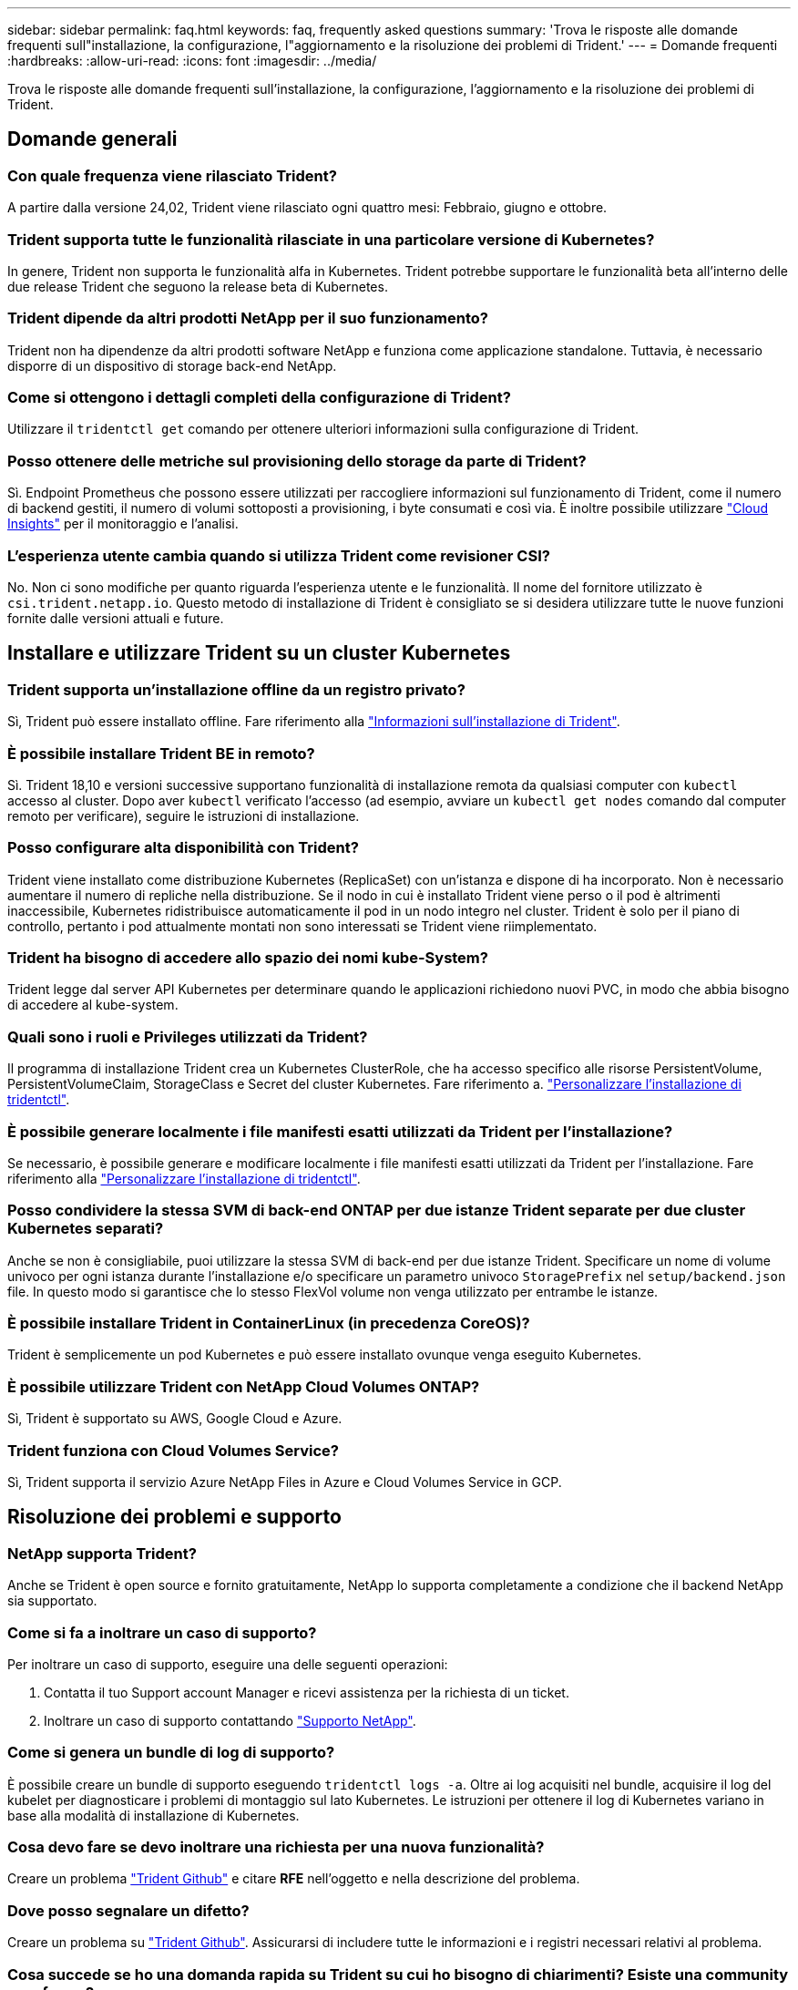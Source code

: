 ---
sidebar: sidebar 
permalink: faq.html 
keywords: faq, frequently asked questions 
summary: 'Trova le risposte alle domande frequenti sull"installazione, la configurazione, l"aggiornamento e la risoluzione dei problemi di Trident.' 
---
= Domande frequenti
:hardbreaks:
:allow-uri-read: 
:icons: font
:imagesdir: ../media/


[role="lead"]
Trova le risposte alle domande frequenti sull'installazione, la configurazione, l'aggiornamento e la risoluzione dei problemi di Trident.



== Domande generali



=== Con quale frequenza viene rilasciato Trident?

A partire dalla versione 24,02, Trident viene rilasciato ogni quattro mesi: Febbraio, giugno e ottobre.



=== Trident supporta tutte le funzionalità rilasciate in una particolare versione di Kubernetes?

In genere, Trident non supporta le funzionalità alfa in Kubernetes. Trident potrebbe supportare le funzionalità beta all'interno delle due release Trident che seguono la release beta di Kubernetes.



=== Trident dipende da altri prodotti NetApp per il suo funzionamento?

Trident non ha dipendenze da altri prodotti software NetApp e funziona come applicazione standalone. Tuttavia, è necessario disporre di un dispositivo di storage back-end NetApp.



=== Come si ottengono i dettagli completi della configurazione di Trident?

Utilizzare il `tridentctl get` comando per ottenere ulteriori informazioni sulla configurazione di Trident.



=== Posso ottenere delle metriche sul provisioning dello storage da parte di Trident?

Sì. Endpoint Prometheus che possono essere utilizzati per raccogliere informazioni sul funzionamento di Trident, come il numero di backend gestiti, il numero di volumi sottoposti a provisioning, i byte consumati e così via. È inoltre possibile utilizzare link:https://docs.netapp.com/us-en/cloudinsights/["Cloud Insights"^] per il monitoraggio e l'analisi.



=== L'esperienza utente cambia quando si utilizza Trident come revisioner CSI?

No. Non ci sono modifiche per quanto riguarda l'esperienza utente e le funzionalità. Il nome del fornitore utilizzato è `csi.trident.netapp.io`. Questo metodo di installazione di Trident è consigliato se si desidera utilizzare tutte le nuove funzioni fornite dalle versioni attuali e future.



== Installare e utilizzare Trident su un cluster Kubernetes



=== Trident supporta un'installazione offline da un registro privato?

Sì, Trident può essere installato offline. Fare riferimento alla link:../trident-get-started/kubernetes-deploy.html["Informazioni sull'installazione di Trident"^].



=== È possibile installare Trident BE in remoto?

Sì. Trident 18,10 e versioni successive supportano funzionalità di installazione remota da qualsiasi computer con `kubectl` accesso al cluster. Dopo aver `kubectl` verificato l'accesso (ad esempio, avviare un `kubectl get nodes` comando dal computer remoto per verificare), seguire le istruzioni di installazione.



=== Posso configurare alta disponibilità con Trident?

Trident viene installato come distribuzione Kubernetes (ReplicaSet) con un'istanza e dispone di ha incorporato. Non è necessario aumentare il numero di repliche nella distribuzione. Se il nodo in cui è installato Trident viene perso o il pod è altrimenti inaccessibile, Kubernetes ridistribuisce automaticamente il pod in un nodo integro nel cluster. Trident è solo per il piano di controllo, pertanto i pod attualmente montati non sono interessati se Trident viene riimplementato.



=== Trident ha bisogno di accedere allo spazio dei nomi kube-System?

Trident legge dal server API Kubernetes per determinare quando le applicazioni richiedono nuovi PVC, in modo che abbia bisogno di accedere al kube-system.



=== Quali sono i ruoli e Privileges utilizzati da Trident?

Il programma di installazione Trident crea un Kubernetes ClusterRole, che ha accesso specifico alle risorse PersistentVolume, PersistentVolumeClaim, StorageClass e Secret del cluster Kubernetes. Fare riferimento a. link:../trident-get-started/kubernetes-customize-deploy-tridentctl.html["Personalizzare l'installazione di tridentctl"^].



=== È possibile generare localmente i file manifesti esatti utilizzati da Trident per l'installazione?

Se necessario, è possibile generare e modificare localmente i file manifesti esatti utilizzati da Trident per l'installazione. Fare riferimento alla link:trident-get-started/kubernetes-customize-deploy-tridentctl.html["Personalizzare l'installazione di tridentctl"^].



=== Posso condividere la stessa SVM di back-end ONTAP per due istanze Trident separate per due cluster Kubernetes separati?

Anche se non è consigliabile, puoi utilizzare la stessa SVM di back-end per due istanze Trident. Specificare un nome di volume univoco per ogni istanza durante l'installazione e/o specificare un parametro univoco `StoragePrefix` nel `setup/backend.json` file. In questo modo si garantisce che lo stesso FlexVol volume non venga utilizzato per entrambe le istanze.



=== È possibile installare Trident in ContainerLinux (in precedenza CoreOS)?

Trident è semplicemente un pod Kubernetes e può essere installato ovunque venga eseguito Kubernetes.



=== È possibile utilizzare Trident con NetApp Cloud Volumes ONTAP?

Sì, Trident è supportato su AWS, Google Cloud e Azure.



=== Trident funziona con Cloud Volumes Service?

Sì, Trident supporta il servizio Azure NetApp Files in Azure e Cloud Volumes Service in GCP.



== Risoluzione dei problemi e supporto



=== NetApp supporta Trident?

Anche se Trident è open source e fornito gratuitamente, NetApp lo supporta completamente a condizione che il backend NetApp sia supportato.



=== Come si fa a inoltrare un caso di supporto?

Per inoltrare un caso di supporto, eseguire una delle seguenti operazioni:

. Contatta il tuo Support account Manager e ricevi assistenza per la richiesta di un ticket.
. Inoltrare un caso di supporto contattando https://www.netapp.com/company/contact-us/support/["Supporto NetApp"^].




=== Come si genera un bundle di log di supporto?

È possibile creare un bundle di supporto eseguendo `tridentctl logs -a`. Oltre ai log acquisiti nel bundle, acquisire il log del kubelet per diagnosticare i problemi di montaggio sul lato Kubernetes. Le istruzioni per ottenere il log di Kubernetes variano in base alla modalità di installazione di Kubernetes.



=== Cosa devo fare se devo inoltrare una richiesta per una nuova funzionalità?

Creare un problema https://github.com/NetApp/trident["Trident Github"^] e citare *RFE* nell'oggetto e nella descrizione del problema.



=== Dove posso segnalare un difetto?

Creare un problema su https://github.com/NetApp/trident["Trident Github"^]. Assicurarsi di includere tutte le informazioni e i registri necessari relativi al problema.



=== Cosa succede se ho una domanda rapida su Trident su cui ho bisogno di chiarimenti? Esiste una community o un forum?

In caso di domande, problemi o richieste, contattaci tramite il nostro Trident link:https://discord.gg/NetApp["Discordare il canale"^]o GitHub.



=== La password del mio sistema storage è cambiata e Trident non funziona più. Come posso ripristinarla?

Aggiornare la password del backend con `tridentctl update backend myBackend -f </path/to_new_backend.json> -n trident`. Sostituire `myBackend` nell'esempio con il nome backend, e. ``/path/to_new_backend.json` con il percorso verso il corretto `backend.json` file.



=== Trident non riesce a trovare il nodo Kubernetes. Come posso risolvere questo problema?

Esistono due scenari probabili per cui Trident non riesce a trovare un nodo Kubernetes. Può essere dovuto a un problema di rete all'interno di Kubernetes o a un problema DNS. Il demonset di nodi Trident eseguito su ciascun nodo Kubernetes deve essere in grado di comunicare con il controller Trident per registrare il nodo con Trident. Se si sono verificate modifiche alla rete dopo l'installazione di Trident, si riscontra questo problema solo con i nuovi nodi Kubernetes aggiunti al cluster.



=== Se il pod Trident viene distrutto, perderò i dati?

I dati non andranno persi se il pod Trident viene distrutto. I metadati Trident vengono memorizzati in oggetti CRD. Tutti i PVS forniti da Trident funzioneranno normalmente.



== Upgrade Trident (Aggiorna server)



=== È possibile eseguire l'aggiornamento da una versione precedente direttamente a una versione più recente (ignorando alcune versioni)?

NetApp supporta l'aggiornamento di Trident da una release principale alla release principale successiva. È possibile eseguire l'aggiornamento dalla versione 18.xx alla versione 19.xx, dalla versione 19.xx alla versione 20.xx e così via. Prima dell'implementazione in produzione, è necessario testare l'aggiornamento in un laboratorio.



=== È possibile eseguire il downgrade di Trident a una release precedente?

Se è necessaria una correzione per i bug osservati dopo un aggiornamento, problemi di dipendenza o un aggiornamento non riuscito o incompleto, è necessario link:trident-managing-k8s/uninstall-trident.html["Disinstallare Trident"]reinstallare la versione precedente utilizzando le istruzioni specifiche per quella versione. Questo è l'unico modo consigliato per eseguire il downgrade a una versione precedente.



== Gestione di back-end e volumi



=== È necessario definire sia la gestione che i dati in un file di definizione back-end ONTAP?

La LIF di gestione è obbligatoria. La DataLIF varia:

* ONTAP SAN (SAN iSCSI): Non specificare iSCSI. Trident utilizza link:https://docs.netapp.com/us-en/ontap/san-admin/selective-lun-map-concept.html["Mappa LUN selettiva ONTAP"^] per scoprire le interfacce LIF isci necessarie per stabilire una sessione multipercorso. Viene generato un avviso se `dataLIF` è definito esplicitamente. Per ulteriori informazioni, fare riferimento alla link:trident-use/ontap-san-examples.html["Opzioni ed esempi di configurazione DELLA SAN ONTAP"] sezione.
* ONTAP NAS: NetApp consiglia di specificare `dataLIF`. Se non viene fornita, Trident recupera le LIF dati dalla SVM. È possibile specificare un nome di dominio completo (FQDN) da utilizzare per le operazioni di montaggio NFS, consentendo di creare un DNS round-robin per bilanciare il carico su più LIF dati. Per ulteriori informazioni, fare riferimento alla sezionelink:trident-use/ontap-nas-examples.html["Opzioni ed esempi di configurazione del NAS ONTAP"]




=== Trident può configurare CHAP per i backend ONTAP?

Sì. Trident supporta il protocollo CHAP bidirezionale per i backend ONTAP. Questa operazione richiede l'impostazione `useCHAP=true` nella configurazione backend.



=== Come posso gestire i criteri di esportazione con Trident?

Trident è in grado di creare e gestire dinamicamente i criteri di esportazione dalla versione 20,04 in poi. Ciò consente all'amministratore dello storage di fornire uno o più blocchi CIDR nella configurazione di back-end e di aggiungere IP di nodo che rientrano in questi intervalli a un criterio di esportazione creato da Trident. In questo modo, Trident gestisce automaticamente l'aggiunta e l'eliminazione di regole per i nodi con IP all'interno dei CIDR specificati.



=== È possibile utilizzare gli indirizzi IPv6 per la gestione e DataLIF?

Trident supporta la definizione di indirizzi IPv6 per:

* `managementLIF` e. `dataLIF` Per backend NAS ONTAP.
* `managementLIF` Per backend SAN ONTAP. Impossibile specificare `dataLIF` Su un backend SAN ONTAP.


Trident deve essere installato utilizzando il flag `--use-ipv6` (per `tridentctl` l'installazione), `IPv6` (per l'operatore Trident) o `tridentTPv6` (per l'installazione di Helm) perché funzioni su IPv6.



=== È possibile aggiornare la LIF di gestione sul back-end?

Sì, è possibile aggiornare la LIF di gestione back-end utilizzando `tridentctl update backend` comando.



=== È possibile aggiornare DataLIF nel back-end?

È possibile aggiornare il DataLIF solo su `ontap-nas` e. `ontap-nas-economy`



=== Posso creare diversi backend in Trident per Kubernetes?

Trident può supportare più backend contemporaneamente, con lo stesso driver o driver diversi.



=== In che modo Trident archivia le credenziali backend?

Trident memorizza le credenziali backend come Kubernetes Secrets.



=== In che modo Trident seleziona un backend specifico?

Se non è possibile utilizzare gli attributi di backend per selezionare automaticamente i pool giusti per una classe, il `storagePools` e. `additionalStoragePools` i parametri vengono utilizzati per selezionare un set specifico di pool.



=== Come posso garantire che Trident non esegua il provisioning da un backend specifico?

Il `excludeStoragePools` parametro viene utilizzato per filtrare l'insieme di pool utilizzato da Trident per il provisioning e rimuoverà tutti i pool corrispondenti.



=== Se esistono più backend dello stesso tipo, in che modo Trident seleziona quale backend utilizzare?

Se sono presenti più backend configurati dello stesso tipo, Trident seleziona il backend appropriato in base ai parametri presenti in `StorageClass` e `PersistentVolumeClaim`. Ad esempio, se sono presenti più backend di driver ONTAP-nas, Trident tenta di far corrispondere i parametri in `StorageClass` e combinati e `PersistentVolumeClaim` di far corrispondere un backend in grado di soddisfare i requisiti elencati in `StorageClass` e `PersistentVolumeClaim`. Se sono presenti più backend che corrispondono alla richiesta, Trident seleziona uno di essi in modo casuale.



=== Trident supporta CHAP bidirezionale con Element/SolidFire?

Sì.



=== In che modo Trident implementa Qtree su un volume ONTAP? Quanti Qtree possono essere implementati su un singolo volume?

 `ontap-nas-economy`Il driver crea fino a 200 Qtree nella stessa FlexVol volume (configurabile tra 50 e 300), 100.000 Qtree per nodo del cluster e 2,4M TB per cluster. Quando si immette un nuovo `PersistentVolumeClaim` che viene gestito dal driver Economy, il conducente cerca di vedere se esiste già un FlexVol volume in grado di servire il nuovo Qtree. Se il FlexVol volume non esiste e può servire la Qtree, viene creato un nuovo FlexVol volume.



=== Come si impostano le autorizzazioni Unix per i volumi forniti su NAS ONTAP?

È possibile impostare autorizzazioni Unix sul volume fornito da Trident impostando un parametro nel file di definizione backend.



=== Come posso configurare un set esplicito di opzioni di montaggio NFS di ONTAP durante il provisioning di un volume?

Per impostazione predefinita, Trident non imposta le opzioni di montaggio su alcun valore con Kubernetes. Per specificare le opzioni di montaggio nella classe di archiviazione Kubernetes, seguire l'esempio fornito link:https://github.com/NetApp/trident/blob/master/trident-installer/sample-input/storage-class-samples/storage-class-ontapnas-k8s1.8-mountoptions.yaml["qui"^].



=== Come si impostano i volumi sottoposti a provisioning in base a una policy di esportazione specifica?

Per consentire agli host appropriati di accedere a un volume, utilizzare `exportPolicy` parametro configurato nel file di definizione del backend.



=== Come si imposta la crittografia dei volumi tramite Trident con ONTAP?

È possibile impostare la crittografia sul volume fornito da Trident utilizzando il parametro di crittografia nel file di definizione del backend. Per ulteriori informazioni, consultare: link:trident-reco/security-reco.html#use-trident-with-nve-and-nae["Come funziona Trident con NVE e NAE"]



=== Qual è il modo migliore per implementare QoS per ONTAP tramite Trident?

Utilizzare `StorageClasses` Per implementare QoS per ONTAP.



=== Come è possibile specificare il thin provisioning o il thick provisioning tramite Trident?

I driver ONTAP supportano il thin provisioning o il thick provisioning. Per impostazione predefinita, i driver ONTAP passano al thin provisioning. Se si desidera eseguire il thick provisioning, è necessario configurare il file di definizione del backend o il `StorageClass`. Se entrambi sono configurati, `StorageClass` ha la precedenza. Configurare quanto segue per ONTAP:

. Acceso `StorageClass`, impostare `provisioningType` attributo come thick.
. Nel file di definizione del backend, attivare i volumi thick impostando `backend spaceReserve parameter` come volume.




=== Come si può verificare che i volumi utilizzati non vengano cancellati anche se si elimina accidentalmente il PVC?

La protezione PVC viene attivata automaticamente su Kubernetes a partire dalla versione 1.10.



=== È possibile far crescere il numero di PVC NFS creati da Trident?

Sì. È possibile espandere un PVC creato da Trident. Tenere presente che la crescita automatica del volume è una funzione di ONTAP non applicabile a Trident.



=== È possibile importare un volume in modalità SnapMirror Data Protection (DP) o offline?

L'importazione del volume non riesce se il volume esterno è in modalità DP o non è in linea. Viene visualizzato il seguente messaggio di errore:

[listing]
----
Error: could not import volume: volume import failed to get size of volume: volume <name> was not found (400 Bad Request) command terminated with exit code 1.
Make sure to remove the DP mode or put the volume online before importing the volume.
----


=== Come viene tradotta la quota di risorse in un cluster NetApp?

La quota delle risorse di storage di Kubernetes dovrebbe funzionare finché lo storage NetApp dispone di capacità. Quando lo storage NetApp non è in grado di rispettare le impostazioni della quota Kubernetes a causa della mancanza di capacità, Trident tenta di eseguire il provisioning, con errori che vengono eliminati.



=== È possibile creare snapshot del volume utilizzando Trident?

Sì. La creazione di snapshot di volumi on-demand e di volumi persistenti da Snapshot sono supportate da Trident. Per creare PVS dalle istantanee, assicurarsi che il `VolumeSnapshotDataSource` gate delle funzioni sia stato attivato.



=== Quali sono i driver che supportano le snapshot di volume Trident?

A partire da oggi, il supporto on-demand per le snapshot è disponibile per il nostro `ontap-nas`, `ontap-nas-flexgroup`, `ontap-san`, `ontap-san-economy`, `solidfire-san`, `gcp-cvs`, e. `azure-netapp-files` driver di back-end.



=== Come è possibile eseguire un backup snapshot di un volume dotato di provisioning Trident con ONTAP?

Disponibile in `ontap-nas`, `ontap-san`, e. `ontap-nas-flexgroup` driver. È inoltre possibile specificare un `snapshotPolicy` per `ontap-san-economy` Driver a livello di FlexVol.

Questa operazione è disponibile anche `ontap-nas-economy` sui driver, ma non sulla granularità a livello di FlexVol volume e non a livello di qtree. Per abilitare la possibilità di creare snapshot dei volumi forniti da Trident, imposta l'opzione del parametro backend `snapshotPolicy` sulla policy dello snapshot desiderata, come definito nel back-end ONTAP. Trident non conosce istantanee scattate dallo storage controller.



=== È possibile impostare una percentuale di riserva di snapshot per un volume sottoposto a provisioning tramite Trident?

Sì, è possibile riservare una percentuale specifica di spazio su disco per l'archiviazione delle copie snapshot tramite Trident impostando l' `snapshotReserve`attributo nel file di definizione backend. Se è stato configurato `snapshotPolicy` e `snapshotReserve` nel file di definizione backend, la percentuale di riserva snapshot viene impostata in base alla `snapshotReserve` percentuale indicata nel file backend. Se il `snapshotReserve` numero di percentuale non viene menzionato, ONTAP utilizza per impostazione predefinita la percentuale di riserva dello snapshot come 5. Se l' `snapshotPolicy`opzione è impostata su nessuno, la percentuale di riserva istantanea è impostata su 0.



=== È possibile accedere direttamente alla directory di snapshot del volume e copiare i file?

Sì, è possibile accedere alla directory di snapshot sul volume fornito da Trident impostando `snapshotDir` nel file di definizione back-end.



=== Posso configurare SnapMirror per i volumi tramite Trident?

Attualmente, SnapMirror deve essere impostato esternamente utilizzando l'interfaccia CLI di ONTAP o Gestione di sistema di OnCommand.



=== Come si ripristinano i volumi persistenti in uno snapshot ONTAP specifico?

Per ripristinare un volume in uno snapshot ONTAP, attenersi alla seguente procedura:

. Interrompere il pod dell'applicazione che utilizza il volume persistente.
. Ripristinare lo snapshot richiesto tramite l'interfaccia utente di ONTAP o Gestione di sistema di OnCommand.
. Riavviare il pod applicazioni.




=== Trident può eseguire il provisioning di volumi su SVM con un mirror di condivisione del carico configurato?

È possibile creare mirror di condivisione del carico per i volumi root delle SVM che servono dati su NFS. ONTAP aggiorna automaticamente i mirror di condivisione del carico per i volumi creati da Trident. Ciò potrebbe causare ritardi nell'installazione dei volumi. Quando si creano più volumi utilizzando Trident, il provisioning di un volume dipende dall'aggiornamento del mirror di condivisione del carico da parte di ONTAP.



=== Come è possibile separare l'utilizzo della classe di storage per ciascun cliente/tenant?

Kubernetes non consente classi di storage negli spazi dei nomi. Tuttavia, è possibile utilizzare Kubernetes per limitare l'utilizzo di una classe di storage specifica per spazio dei nomi utilizzando le quote delle risorse di storage, che sono per spazio dei nomi. Per negare l'accesso a uno spazio dei nomi specifico a uno storage specifico, impostare la quota di risorse su 0 per tale classe di storage.
